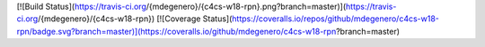 [![Build Status](https://travis-ci.org/{mdegenero}/{c4cs-w18-rpn}.png?branch=master)](https://travis-ci.org/{mdegenero}/{c4cs-w18-rpn})
[![Coverage Status](https://coveralls.io/repos/github/mdegenero/c4cs-w18-rpn/badge.svg?branch=master)](https://coveralls.io/github/mdegenero/c4cs-w18-rpn?branch=master)
